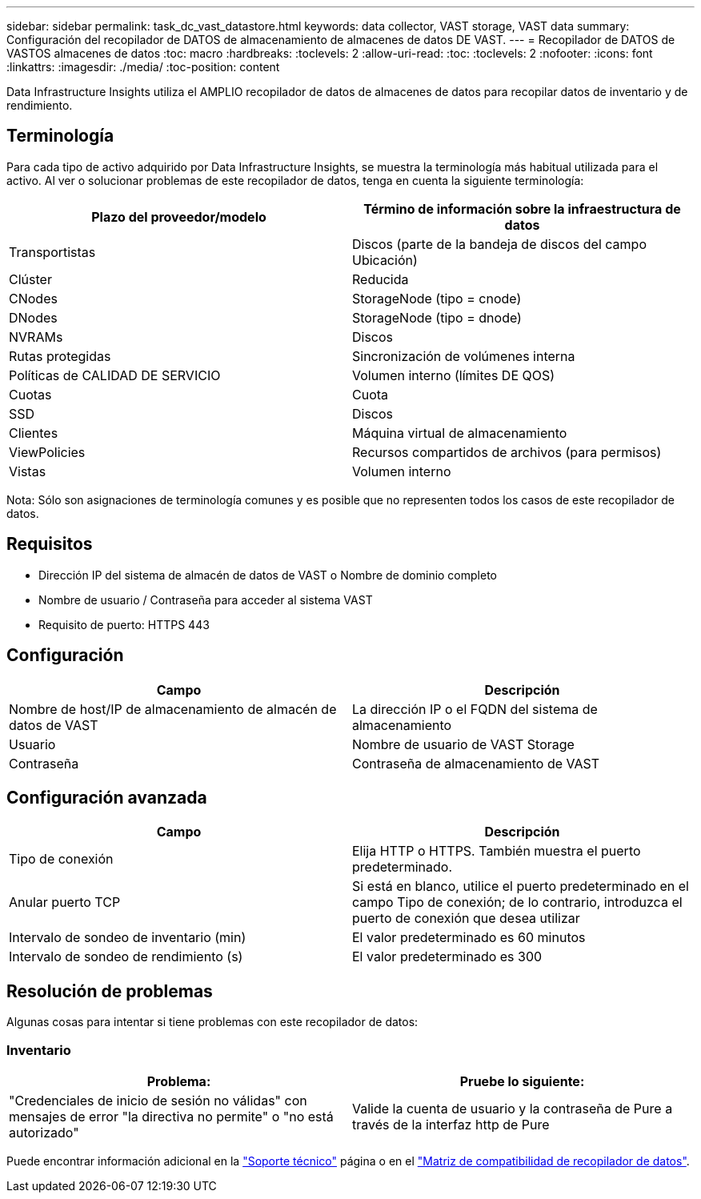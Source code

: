 ---
sidebar: sidebar 
permalink: task_dc_vast_datastore.html 
keywords: data collector, VAST storage, VAST data 
summary: Configuración del recopilador de DATOS de almacenamiento de almacenes de datos DE VAST. 
---
= Recopilador de DATOS de VASTOS almacenes de datos
:toc: macro
:hardbreaks:
:toclevels: 2
:allow-uri-read: 
:toc: 
:toclevels: 2
:nofooter: 
:icons: font
:linkattrs: 
:imagesdir: ./media/
:toc-position: content


[role="lead"]
Data Infrastructure Insights utiliza el AMPLIO recopilador de datos de almacenes de datos para recopilar datos de inventario y de rendimiento.



== Terminología

Para cada tipo de activo adquirido por Data Infrastructure Insights, se muestra la terminología más habitual utilizada para el activo. Al ver o solucionar problemas de este recopilador de datos, tenga en cuenta la siguiente terminología:

[cols="2*"]
|===
| Plazo del proveedor/modelo | Término de información sobre la infraestructura de datos 


| Transportistas | Discos (parte de la bandeja de discos del campo Ubicación) 


| Clúster | Reducida 


| CNodes | StorageNode (tipo = cnode) 


| DNodes | StorageNode (tipo = dnode) 


| NVRAMs | Discos 


| Rutas protegidas | Sincronización de volúmenes interna 


| Políticas de CALIDAD DE SERVICIO | Volumen interno (límites DE QOS) 


| Cuotas | Cuota 


| SSD | Discos 


| Clientes | Máquina virtual de almacenamiento 


| ViewPolicies | Recursos compartidos de archivos (para permisos) 


| Vistas | Volumen interno 
|===
Nota: Sólo son asignaciones de terminología comunes y es posible que no representen todos los casos de este recopilador de datos.



== Requisitos

* Dirección IP del sistema de almacén de datos de VAST o Nombre de dominio completo
* Nombre de usuario / Contraseña para acceder al sistema VAST
* Requisito de puerto: HTTPS 443




== Configuración

[cols="2*"]
|===
| Campo | Descripción 


| Nombre de host/IP de almacenamiento de almacén de datos de VAST | La dirección IP o el FQDN del sistema de almacenamiento 


| Usuario | Nombre de usuario de VAST Storage 


| Contraseña | Contraseña de almacenamiento de VAST 
|===


== Configuración avanzada

[cols="2*"]
|===
| Campo | Descripción 


| Tipo de conexión | Elija HTTP o HTTPS. También muestra el puerto predeterminado. 


| Anular puerto TCP | Si está en blanco, utilice el puerto predeterminado en el campo Tipo de conexión; de lo contrario, introduzca el puerto de conexión que desea utilizar 


| Intervalo de sondeo de inventario (min) | El valor predeterminado es 60 minutos 


| Intervalo de sondeo de rendimiento (s) | El valor predeterminado es 300 
|===


== Resolución de problemas

Algunas cosas para intentar si tiene problemas con este recopilador de datos:



=== Inventario

[cols="2*"]
|===
| Problema: | Pruebe lo siguiente: 


| "Credenciales de inicio de sesión no válidas" con mensajes de error "la directiva no permite" o "no está autorizado" | Valide la cuenta de usuario y la contraseña de Pure a través de la interfaz http de Pure 
|===
Puede encontrar información adicional en la link:concept_requesting_support.html["Soporte técnico"] página o en el link:reference_data_collector_support_matrix.html["Matriz de compatibilidad de recopilador de datos"].
